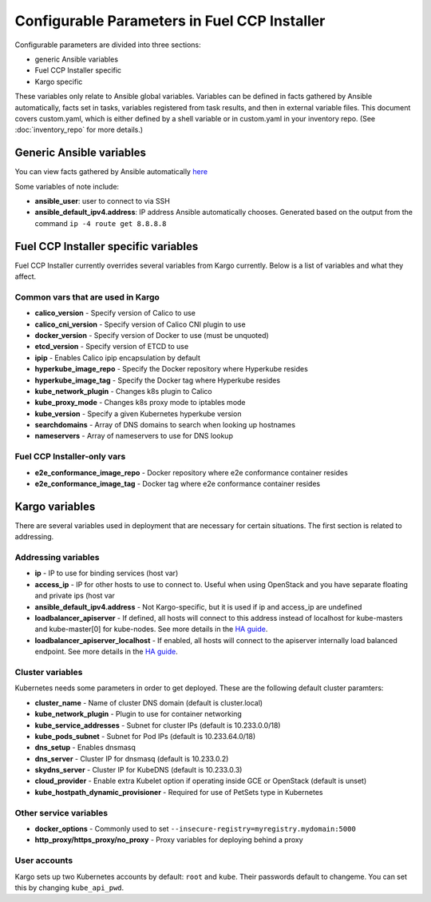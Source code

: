 Configurable Parameters in Fuel CCP Installer
=============================================

Configurable parameters are divided into three sections:

* generic Ansible variables
* Fuel CCP Installer specific
* Kargo specific

These variables only relate to Ansible global variables. Variables can be
defined in facts gathered by Ansible automatically, facts set in tasks,
variables registered from task results, and then in external variable files.
This document covers custom.yaml, which is either defined by a shell
variable or in custom.yaml in your inventory repo. (See :doc:`inventory_repo`
for more details.)

Generic Ansible variables
-------------------------

You can view facts gathered by Ansible automatically
`here <http://docs.ansible.com/ansible/playbooks_variables.html#information-discovered-from-systems-facts>`_

Some variables of note include:

* **ansible_user**: user to connect to via SSH
* **ansible_default_ipv4.address**: IP address Ansible automatically chooses.
  Generated based on the output from the command ``ip -4 route get 8.8.8.8``

Fuel CCP Installer specific variables
-------------------------------------

Fuel CCP Installer currently overrides several variables from Kargo currently.
Below is a list of variables and what they affect.

Common vars that are used in Kargo
^^^^^^^^^^^^^^^^^^^^^^^^^^^^^^^^^^

* **calico_version** - Specify version of Calico to use
* **calico_cni_version** - Specify version of Calico CNI plugin to use
* **docker_version** - Specify version of Docker to use (must be unquoted)
* **etcd_version** - Specify version of ETCD to use
* **ipip** - Enables Calico ipip encapsulation by default
* **hyperkube_image_repo** - Specify the Docker repository where Hyperkube
  resides
* **hyperkube_image_tag** - Specify the Docker tag where Hyperkube resides
* **kube_network_plugin** - Changes k8s plugin to Calico
* **kube_proxy_mode** - Changes k8s proxy mode to iptables mode
* **kube_version** - Specify a given Kubernetes hyperkube version
* **searchdomains** - Array of DNS domains to search when looking up hostnames
* **nameservers** - Array of nameservers to use for DNS lookup

Fuel CCP Installer-only vars
^^^^^^^^^^^^^^^^^^^^^^^^^^^^

* **e2e_conformance_image_repo** - Docker repository where e2e conformance
  container resides
* **e2e_conformance_image_tag** - Docker tag where e2e conformance container
  resides


Kargo variables
---------------

There are several variables used in deployment that are necessary for certain
situations. The first section is related to addressing.

Addressing variables
^^^^^^^^^^^^^^^^^^^^

* **ip** - IP to use for binding services (host var)
* **access_ip** - IP for other hosts to use to connect to. Useful when using
  OpenStack and you have separate floating and private ips (host var
* **ansible_default_ipv4.address** - Not Kargo-specific, but it is used if ip
  and access_ip are undefined
* **loadbalancer_apiserver** - If defined, all hosts will connect to this
  address instead of localhost for kube-masters and kube-master[0] for
  kube-nodes. See more details in the
  `HA guide <https://github.com/kubernetes-incubator/kargo/blob/master/docs/ha-mode.md>`_.
* **loadbalancer_apiserver_localhost** - If enabled, all hosts will connect to
  the apiserver internally load balanced endpoint.  See more details in the
  `HA guide <https://github.com/kubernetes-incubator/kargo/blob/master/docs/ha-mode.md>`_.

Cluster variables
^^^^^^^^^^^^^^^^^

Kubernetes needs some parameters in order to get deployed. These are the
following default cluster paramters:

* **cluster_name** - Name of cluster DNS domain (default is cluster.local)
* **kube_network_plugin** - Plugin to use for container networking
* **kube_service_addresses** - Subnet for cluster IPs (default is
  10.233.0.0/18)
* **kube_pods_subnet** - Subnet for Pod IPs (default is 10.233.64.0/18)
* **dns_setup** - Enables dnsmasq
* **dns_server** - Cluster IP for dnsmasq (default is 10.233.0.2)
* **skydns_server** - Cluster IP for KubeDNS (default is 10.233.0.3)
* **cloud_provider** - Enable extra Kubelet option if operating inside GCE or
  OpenStack (default is unset)
* **kube_hostpath_dynamic_provisioner** - Required for use of PetSets type in
  Kubernetes

Other service variables
^^^^^^^^^^^^^^^^^^^^^^^

* **docker_options** - Commonly used to set
  ``--insecure-registry=myregistry.mydomain:5000``
* **http_proxy/https_proxy/no_proxy** - Proxy variables for deploying behind a
  proxy

User accounts
^^^^^^^^^^^^^

Kargo sets up two Kubernetes accounts by default: ``root`` and ``kube``. Their
passwords default to changeme. You can set this by changing ``kube_api_pwd``.


